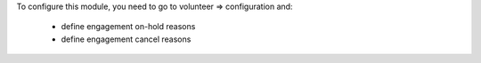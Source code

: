 To configure this module, you need to go to volunteer => configuration and:

 * define engagement on-hold reasons
 * define engagement cancel reasons